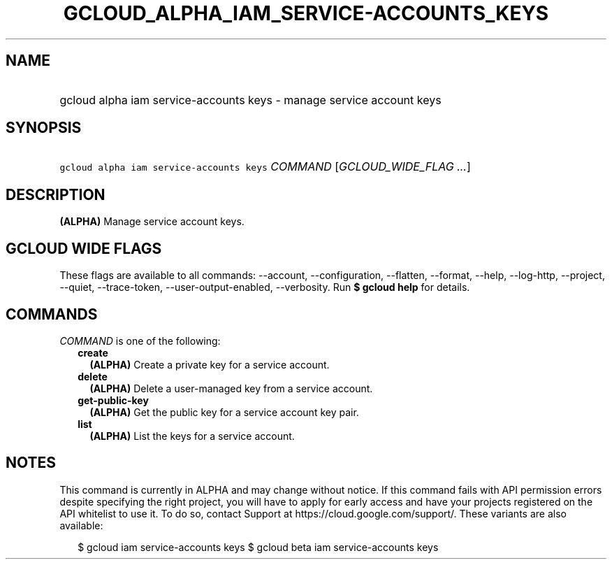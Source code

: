 
.TH "GCLOUD_ALPHA_IAM_SERVICE\-ACCOUNTS_KEYS" 1



.SH "NAME"
.HP
gcloud alpha iam service\-accounts keys \- manage service account keys



.SH "SYNOPSIS"
.HP
\f5gcloud alpha iam service\-accounts keys\fR \fICOMMAND\fR [\fIGCLOUD_WIDE_FLAG\ ...\fR]



.SH "DESCRIPTION"

\fB(ALPHA)\fR Manage service account keys.



.SH "GCLOUD WIDE FLAGS"

These flags are available to all commands: \-\-account, \-\-configuration,
\-\-flatten, \-\-format, \-\-help, \-\-log\-http, \-\-project, \-\-quiet,
\-\-trace\-token, \-\-user\-output\-enabled, \-\-verbosity. Run \fB$ gcloud
help\fR for details.



.SH "COMMANDS"

\f5\fICOMMAND\fR\fR is one of the following:

.RS 2m
.TP 2m
\fBcreate\fR
\fB(ALPHA)\fR Create a private key for a service account.

.TP 2m
\fBdelete\fR
\fB(ALPHA)\fR Delete a user\-managed key from a service account.

.TP 2m
\fBget\-public\-key\fR
\fB(ALPHA)\fR Get the public key for a service account key pair.

.TP 2m
\fBlist\fR
\fB(ALPHA)\fR List the keys for a service account.


.RE
.sp

.SH "NOTES"

This command is currently in ALPHA and may change without notice. If this
command fails with API permission errors despite specifying the right project,
you will have to apply for early access and have your projects registered on the
API whitelist to use it. To do so, contact Support at
https://cloud.google.com/support/. These variants are also available:

.RS 2m
$ gcloud iam service\-accounts keys
$ gcloud beta iam service\-accounts keys
.RE

